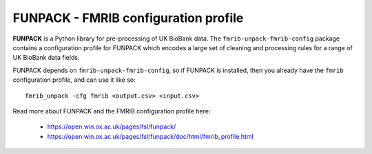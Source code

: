 FUNPACK - FMRIB configuration profile
=====================================

.. image:: https://img.shields.io/pypi/v/fmrib-unpack-fmrib-config.svg
   :target: https://pypi.python.org/pypi/fmrib-unpack-fmrib-config/

.. image:: https://anaconda.org/conda-forge/fmrib-unpack-fmrib-config/badges/version.svg
   :target: https://anaconda.org/conda-forge/fmrib-unpack-fmrib-config


**FUNPACK** is a Python library for pre-processing of UK BioBank data. The
``fmrib-unpack-fmrib-config`` package contains a configuration profile for
FUNPACK which encodes a large set of cleaning and processing rules for a range
of UK BioBank data fields.


FUNPACK depends on ``fmrib-unpack-fmrib-config``, so if FUNPACK is installed,
then you already have the ``fmrib`` configuration profile, and can use it like
so::

    fmrib_unpack -cfg fmrib <output.csv> <input.csv>


Read more about FUNPACK and the FMRIB configuration profile here:

 - https://open.win.ox.ac.uk/pages/fsl/funpack/
 - https://open.win.ox.ac.uk/pages/fsl/funpack/doc/html/fmrib_profile.html
